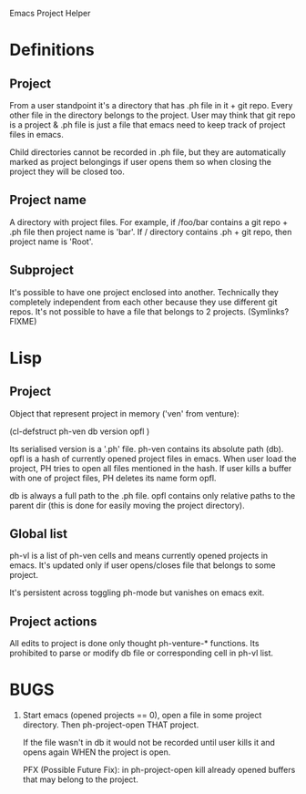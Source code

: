 Emacs Project Helper

* Definitions

** Project

From a user standpoint it's a directory that has .ph file in it + git
repo. Every other file in the directory belongs to the project. User may
think that git repo is a project & .ph file is just a file that emacs
need to keep track of project files in emacs.

Child directories cannot be recorded in .ph file, but they are
automatically marked as project belongings if user opens them so when
closing the project they will be closed too.

** Project name

A directory with project files. For example, if /foo/bar contains a git
repo + .ph file then project name is 'bar'. If / directory
contains .ph + git repo, then project name is 'Root'.

** Subproject

It's possible to have one project enclosed into another. Technically
they completely independent from each other because they use different
git repos. It's not possible to have a file that belongs to 2
projects. (Symlinks? FIXME)

* Lisp
** Project

Object that represent project in memory ('ven' from venture):

(cl-defstruct ph-ven
  db
  version
  opfl
)

Its serialised version is a '.ph' file. ph-ven contains its absolute
path (db). opfl is a hash of currently opened project files in
emacs. When user load the project, PH tries to open all files mentioned
in the hash. If user kills a buffer with one of project files, PH
deletes its name form opfl.

db is always a full path to the .ph file. opfl contains only relative
paths to the parent dir (this is done for easily moving the project
directory).

** Global list

ph-vl is a list of ph-ven cells and means currently opened projects in
emacs. It's updated only if user opens/closes file that belongs to some
project.

It's persistent across toggling ph-mode but vanishes on emacs exit.

** Project actions

All edits to project is done only thought ph-venture-* functions. Its
prohibited to parse or modify db file or corresponding cell in ph-vl
list.

* BUGS

1. Start emacs (opened projects == 0), open a file in some project
   directory. Then ph-project-open THAT project.

   If the file wasn't in db it would not be recorded until user kills it
   and opens again WHEN the project is open.

   PFX (Possible Future Fix): in ph-project-open kill already opened
   buffers that may belong to the project.
